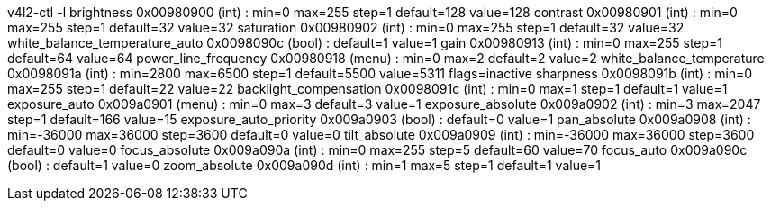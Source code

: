 v4l2-ctl -l
                     brightness 0x00980900 (int)    : min=0 max=255 step=1 default=128 value=128
                       contrast 0x00980901 (int)    : min=0 max=255 step=1 default=32 value=32
                     saturation 0x00980902 (int)    : min=0 max=255 step=1 default=32 value=32
 white_balance_temperature_auto 0x0098090c (bool)   : default=1 value=1
                           gain 0x00980913 (int)    : min=0 max=255 step=1 default=64 value=64
           power_line_frequency 0x00980918 (menu)   : min=0 max=2 default=2 value=2
      white_balance_temperature 0x0098091a (int)    : min=2800 max=6500 step=1 default=5500 value=5311 flags=inactive
                      sharpness 0x0098091b (int)    : min=0 max=255 step=1 default=22 value=22
         backlight_compensation 0x0098091c (int)    : min=0 max=1 step=1 default=1 value=1
                  exposure_auto 0x009a0901 (menu)   : min=0 max=3 default=3 value=1
              exposure_absolute 0x009a0902 (int)    : min=3 max=2047 step=1 default=166 value=15
         exposure_auto_priority 0x009a0903 (bool)   : default=0 value=1
                   pan_absolute 0x009a0908 (int)    : min=-36000 max=36000 step=3600 default=0 value=0
                  tilt_absolute 0x009a0909 (int)    : min=-36000 max=36000 step=3600 default=0 value=0
                 focus_absolute 0x009a090a (int)    : min=0 max=255 step=5 default=60 value=70
                     focus_auto 0x009a090c (bool)   : default=1 value=0
                  zoom_absolute 0x009a090d (int)    : min=1 max=5 step=1 default=1 value=1